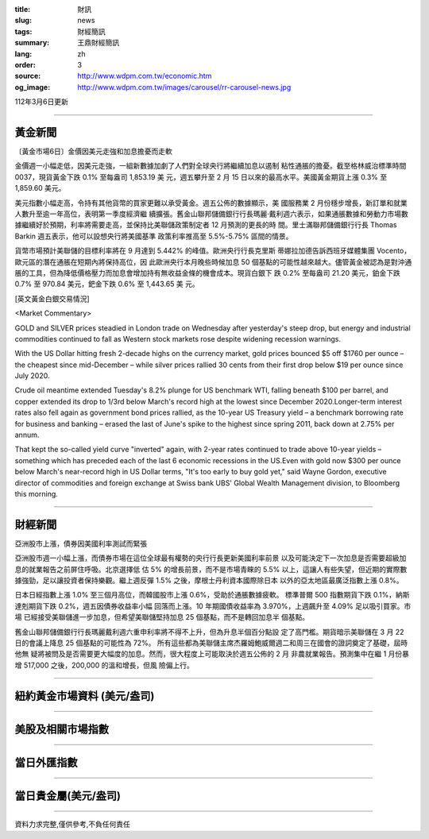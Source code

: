 :title: 財訊
:slug: news
:tags: 財經簡訊
:summary: 王鼎財經簡訊
:lang: zh
:order: 3
:source: http://www.wdpm.com.tw/economic.htm
:og_image: http://www.wdpm.com.tw/images/carousel/rr-carousel-news.jpg

112年3月6日更新

----

黃金新聞
++++++++

〔黃金市場6日〕金價因美元走強和加息擔憂而走軟

金價週一小幅走低，因美元走強，一組新數據加劇了人們對全球央行將繼續加息以遏制
粘性通脹的擔憂。截至格林威治標準時間 0037，現貨黃金下跌 0.1% 至每盎司 1,853.19 美
元，週五攀升至 2 月 15 日以來的最高水平。美國黃金期貨上漲 0.3% 至 1,859.60 美元。

美元指數小幅走高，令持有其他貨幣的買家更難以承受黃金。週五公佈的數據顯示，美
國服務業 2 月份穩步增長，新訂單和就業人數升至逾一年高位，表明第一季度經濟繼
續擴張。舊金山聯邦儲備銀行行長瑪麗·戴利週六表示，如果通脹數據和勞動力市場數
據繼續好於預期，利率將需要走高，並保持比美聯儲政策制定者 12 月預測的更長的時
間。里士滿聯邦儲備銀行行長 Thomas Barkin 週五表示，他可以設想央行將美國基準
政策利率推高至 5.5%-5.75% 區間的情景。

貨幣市場預計美聯儲的目標利率將在 9 月達到 5.442% 的峰值。歐洲央行行長克里斯
蒂娜拉加德告訴西班牙媒體集團 Vocento，歐元區的潛在通脹在短期內將保持高位，因
此歐洲央行本月晚些時候加息 50 個基點的可能性越來越大。儘管黃金被認為是對沖通
脹的工具，但為降低價格壓力而加息會增加持有無收益金條的機會成本。現貨白銀下
跌 0.2% 至每盎司 21.20 美元，鉑金下跌 0.7% 至 970.84 美元，鈀金下跌 0.6% 至 1,443.65 美
元。









[英文黃金白銀交易情況]

<Market Commentary>

GOLD and SILVER prices steadied in London trade on Wednesday after yesterday's 
steep drop, but energy and industrial commodities continued to fall as Western 
stock markets rose despite widening recession warnings.

With the US Dollar hitting fresh 2-decade highs on the currency market, gold 
prices bounced $5 off $1760 per ounce – the cheapest since mid-December – while 
silver prices rallied 30 cents from their first drop below $19 per ounce 
since July 2020.

Crude oil meantime extended Tuesday's 8.2% plunge for US benchmark WTI, falling 
beneath $100 per barrel, and copper extended its drop to 1/3rd below March's 
record high at the lowest since December 2020.Longer-term interest rates 
also fell again as government bond prices rallied, as the 10-year US Treasury 
yield – a benchmark borrowing rate for business and banking – erased the 
last of June's spike to the highest since spring 2011, back down at 2.75% 
per annum.

That kept the so-called yield curve "inverted" again, with 2-year rates continued 
to trade above 10-year yields – something which has preceded each of the 
last 6 economic recessions in the US.Even with gold now $300 per ounce below 
March's near-record high in US Dollar terms, "It's too early to buy gold 
yet," said Wayne Gordon, executive director of commodities and foreign exchange 
at Swiss bank UBS' Global Wealth Management division, to Bloomberg this morning.


----

財經新聞
++++++++
亞洲股市上漲，債券因美國利率測試而緊張

亞洲股市週一小幅上漲，而債券市場在這位全球最有權勢的央行行長更新美國利率前景
以及可能決定下一次加息是否需要超級加息的就業報告之前屏住呼吸。北京選擇低
估 5% 的增長前景，而不是市場青睞的 5.5% 以上，這讓人有些失望，但近期的實際數
據強勁，足以讓投資者保持樂觀。繼上週反彈 1.5% 之後，摩根士丹利資本國際除日本
以外的亞太地區最廣泛指數上漲 0.8%。

日本日經指數上漲 1.0% 至三個月高位，而韓國股市上漲 0.6%，受助於通脹數據疲軟。
標準普爾 500 指數期貨下跌 0.1%，納斯達剋期貨下跌 0.2%，週五因債券收益率小幅
回落而上漲。10 年期國債收益率為 3.970%，上週飆升至 4.09% 足以吸引買家。市場
已經接受美聯儲進一步加息，但希望美聯儲堅持加息 25 個基點，而不是轉回加息半
個基點。

舊金山聯邦儲備銀行行長瑪麗戴利週六重申利率將不得不上升，但為升息半個百分點設
定了高門檻。期貨暗示美聯儲在 3 月 22 日的會議上降息 25 個基點的可能性為 72%。
所有這些都為美聯儲主席杰羅姆鮑威爾週二和周三在國會的證詞奠定了基礎，屆時他無
疑將被問及是否需要更大幅度的加息。然而，很大程度上可能取決於週五公佈的 2 月
非農就業報告。預測集中在繼 1 月份暴增 517,000 之後，200,000 的溫和增長，但風
險偏上行。


        

----

紐約黃金市場資料 (美元/盎司)
++++++++++++++++++++++++++++

.. raw:: html

  <A HREF="http://www.kitco.com/connecting.html">
  <IMG SRC="http://www.kitconet.com/images/quotes_4b2.gif" BORDER="0" ALT="[Most Recent Quotes from www.kitco.com]">
  </A>

----

美股及相關市場指數
++++++++++++++++++

.. raw:: html

  <!-- TradingView Widget BEGIN -->
  <div class="tradingview-widget-container">
    <div class="tradingview-widget-container__widget"></div>
    <div class="tradingview-widget-copyright"><a href="https://tw.tradingview.com/markets/indices/" rel="noopener" target="_blank"><span class="blue-text">指數行情</span></a>由TradingView提供</div>
    <script type="text/javascript" src="https://s3.tradingview.com/external-embedding/embed-widget-market-quotes.js" async>
    {
    "title": "指數",
    "width": 770,
    "height": 450,
    "locale": "zh_TW",
    "symbolsGroups": [
      {
        "name": "美國和加拿大",
        "symbols": [
          {
            "name": "FOREXCOM:SPXUSD",
            "displayName": "標準普爾500"
          },
          {
            "name": "FOREXCOM:NSXUSD",
            "displayName": "納斯達克100指數"
          },
          {
            "name": "CME_MINI:ES1!",
            "displayName": "E-迷你 標普指數期貨"
          },
          {
            "name": "INDEX:DXY",
            "displayName": "美元指數"
          },
          {
            "name": "FOREXCOM:DJI",
            "displayName": "道瓊斯 30"
          }
        ]
      },
      {
        "name": "歐洲",
        "symbols": [
          {
            "name": "INDEX:SX5E",
            "displayName": "歐元藍籌50"
          },
          {
            "name": "FOREXCOM:UKXGBP",
            "displayName": "富時100"
          },
          {
            "name": "INDEX:DEU30",
            "displayName": "德國DAX指數"
          },
          {
            "name": "INDEX:CAC40",
            "displayName": "法國 CAC 40 指數"
          },
          {
            "name": "INDEX:SMI"
          }
        ]
      },
      {
        "name": "亞太",
        "symbols": [
          {
            "name": "INDEX:NKY",
            "displayName": "日經225"
          },
          {
            "name": "INDEX:HSI",
            "displayName": "恆生"
          },
          {
            "name": "BSE:SENSEX",
            "displayName": "印度孟買指數"
          },
          {
            "name": "BSE:BSE500"
          },
          {
            "name": "INDEX:KSIC",
            "displayName": "韓國Kospi綜合指數"
          }
        ]
      }
    ],
    "colorTheme": "light"
  }
    </script>
  </div>
  <!-- TradingView Widget END -->

----

當日外匯指數
++++++++++++

.. raw:: html

  <!-- TradingView Widget BEGIN -->
  <div class="tradingview-widget-container">
    <div class="tradingview-widget-container__widget"></div>
    <div class="tradingview-widget-copyright"><a href="https://tw.tradingview.com/markets/currencies/forex-cross-rates/" rel="noopener" target="_blank"><span class="blue-text">外匯匯率</span></a>由TradingView提供</div>
    <script type="text/javascript" src="https://s3.tradingview.com/external-embedding/embed-widget-forex-cross-rates.js" async>
    {
    "width": "100%",
    "height": "100%",
    "currencies": [
      "EUR",
      "USD",
      "JPY",
      "GBP",
      "CNY",
      "TWD"
    ],
    "isTransparent": false,
    "colorTheme": "light",
    "locale": "zh_TW"
  }
    </script>
  </div>
  <!-- TradingView Widget END -->

----

當日貴金屬(美元/盎司)
+++++++++++++++++++++

.. raw:: html 

  <A HREF="http://www.kitco.com/connecting.html">
  <IMG SRC="http://www.kitconet.com/images/quotes_7a.gif" BORDER="0" ALT="[Most Recent Quotes from www.kitco.com]">
  </A>

----

資料力求完整,僅供參考,不負任何責任
